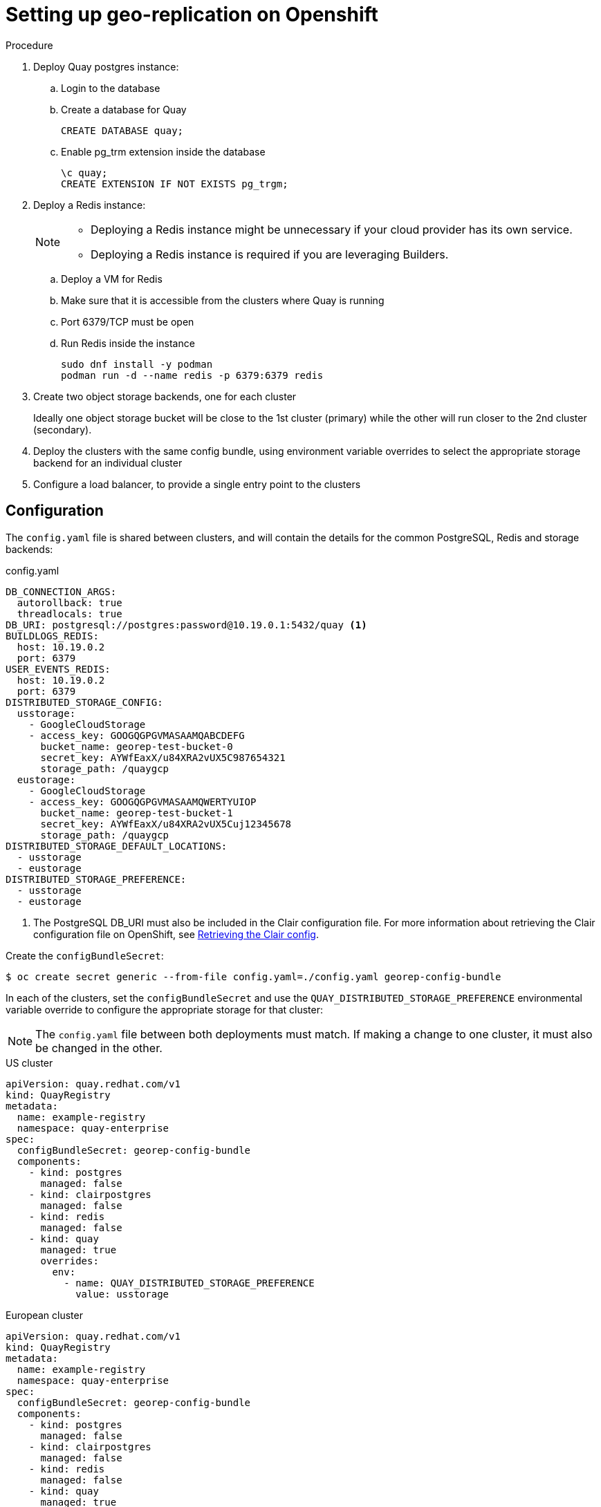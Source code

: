 [[georepl-deploy-operator]]
= Setting up geo-replication on Openshift


.Procedure

. Deploy Quay postgres instance:

.. Login to the database
.. Create a database for Quay
+
[source,terminal]
----
CREATE DATABASE quay;
----
.. Enable pg_trm extension inside the database
+
[source,terminal]
----
\c quay;
CREATE EXTENSION IF NOT EXISTS pg_trgm;
----

. Deploy a Redis instance:
+
[NOTE]
====
* Deploying a Redis instance might be unnecessary if your cloud provider has its own service.
* Deploying a Redis instance is required if you are leveraging Builders.
====

.. Deploy a VM for Redis
.. Make sure that it is accessible from the clusters where Quay is running
.. Port 6379/TCP must be open
.. Run Redis inside the instance
+
[source,terminal]
----
sudo dnf install -y podman
podman run -d --name redis -p 6379:6379 redis
----

. Create two object storage backends, one for each cluster
+
Ideally one object storage bucket will be close to the 1st cluster (primary) while the other will run closer to the 2nd cluster (secondary).

. Deploy the clusters with the same config bundle, using environment variable overrides to select the appropriate storage backend for an individual cluster

. Configure a load balancer, to provide a single entry point to the clusters


== Configuration

The `config.yaml` file is shared between clusters, and will contain the details for the common PostgreSQL, Redis and storage backends:

.config.yaml
[source,yaml]
----
DB_CONNECTION_ARGS:
  autorollback: true
  threadlocals: true
DB_URI: postgresql://postgres:password@10.19.0.1:5432/quay <1>
BUILDLOGS_REDIS:
  host: 10.19.0.2
  port: 6379
USER_EVENTS_REDIS:
  host: 10.19.0.2
  port: 6379
DISTRIBUTED_STORAGE_CONFIG:
  usstorage:
    - GoogleCloudStorage
    - access_key: GOOGQGPGVMASAAMQABCDEFG
      bucket_name: georep-test-bucket-0
      secret_key: AYWfEaxX/u84XRA2vUX5C987654321
      storage_path: /quaygcp
  eustorage:
    - GoogleCloudStorage
    - access_key: GOOGQGPGVMASAAMQWERTYUIOP
      bucket_name: georep-test-bucket-1
      secret_key: AYWfEaxX/u84XRA2vUX5Cuj12345678
      storage_path: /quaygcp
DISTRIBUTED_STORAGE_DEFAULT_LOCATIONS:
  - usstorage
  - eustorage
DISTRIBUTED_STORAGE_PREFERENCE:
  - usstorage
  - eustorage
----
<1> The PostgreSQL DB_URI must also be included in the Clair configuration file. For more information about retrieving the Clair configuration file on OpenShift, see link:https://access.redhat.com/documentation/en-us/red_hat_quay/3/html/deploy_red_hat_quay_on_openshift_with_the_quay_operator/quay_operator_features#clair-openshift-config[Retrieving the Clair config].

Create the `configBundleSecret`:

[source,terminal]
----
$ oc create secret generic --from-file config.yaml=./config.yaml georep-config-bundle
----

In each of the clusters, set the `configBundleSecret` and use the `QUAY_DISTRIBUTED_STORAGE_PREFERENCE` environmental variable override to configure the appropriate storage for that cluster:

[NOTE]
====
The `config.yaml` file between both deployments must match. If making a change to one cluster, it must also be changed in the other.
====

.US cluster
----
apiVersion: quay.redhat.com/v1
kind: QuayRegistry
metadata:
  name: example-registry
  namespace: quay-enterprise
spec:
  configBundleSecret: georep-config-bundle
  components:
    - kind: postgres
      managed: false
    - kind: clairpostgres
      managed: false
    - kind: redis
      managed: false
    - kind: quay
      managed: true
      overrides:
        env:
          - name: QUAY_DISTRIBUTED_STORAGE_PREFERENCE
            value: usstorage
----

.European cluster
----
apiVersion: quay.redhat.com/v1
kind: QuayRegistry
metadata:
  name: example-registry
  namespace: quay-enterprise
spec:
  configBundleSecret: georep-config-bundle
  components:
    - kind: postgres
      managed: false
    - kind: clairpostgres
      managed: false
    - kind: redis
      managed: false
    - kind: quay
      managed: true
      overrides:
        env:
          - name: QUAY_DISTRIBUTED_STORAGE_PREFERENCE
            value: eustorage
----
